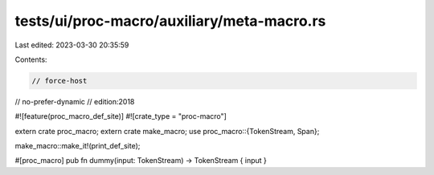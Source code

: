 tests/ui/proc-macro/auxiliary/meta-macro.rs
===========================================

Last edited: 2023-03-30 20:35:59

Contents:

.. code-block:: rs

    // force-host
// no-prefer-dynamic
// edition:2018

#![feature(proc_macro_def_site)]
#![crate_type = "proc-macro"]

extern crate proc_macro;
extern crate make_macro;
use proc_macro::{TokenStream, Span};

make_macro::make_it!(print_def_site);

#[proc_macro]
pub fn dummy(input: TokenStream) -> TokenStream { input }


